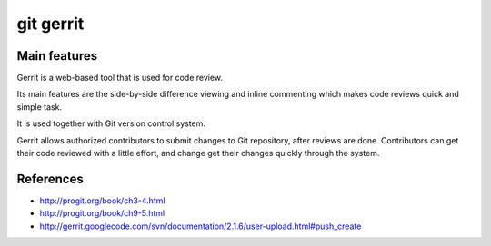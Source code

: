 ﻿
.. index::
   pair: git ; code review
   pair: code review ; gerrit

.. _git_gerrit:

==============
git gerrit
==============

.. seealso::

   - http://code.google.com/p/gerrit/
   - http://wiki.qt-project.org/Gerrit_Introduction
   - :ref:`gerrit_code_review`


Main features
=============

Gerrit is a web-based tool that is used for code review.

Its main features are the side-by-side difference viewing and inline commenting
which makes code reviews quick and simple task.

It is used together with Git version control system.

Gerrit allows authorized contributors to submit changes to Git repository, after
reviews are done. Contributors can get their code reviewed with a little effort,
and change get their changes quickly through the system.



References
==========

- http://progit.org/book/ch3-4.html
- http://progit.org/book/ch9-5.html
- http://gerrit.googlecode.com/svn/documentation/2.1.6/user-upload.html#push_create

